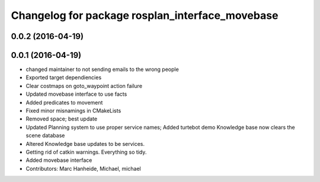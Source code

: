 ^^^^^^^^^^^^^^^^^^^^^^^^^^^^^^^^^^^^^^^^^^^^^^^^
Changelog for package rosplan_interface_movebase
^^^^^^^^^^^^^^^^^^^^^^^^^^^^^^^^^^^^^^^^^^^^^^^^

0.0.2 (2016-04-19)
------------------

0.0.1 (2016-04-19)
------------------
* changed maintainer to not sending emails to the wrong people
* Exported target dependiencies
* Clear costmaps on goto_waypoint action failure
* Updated movebase interface to use facts
* Added predicates to movement
* Fixed minor misnamings in CMakeLists
* Removed space; best update
* Updated Planning system to use proper service names;
  Added turtebot demo
  Knowledge base now clears the scene database
* Altered Knowledge base updates to be services.
* Getting rid of catkin warnings. Everything so tidy.
* Added movebase interface
* Contributors: Marc Hanheide, Michael, michael
